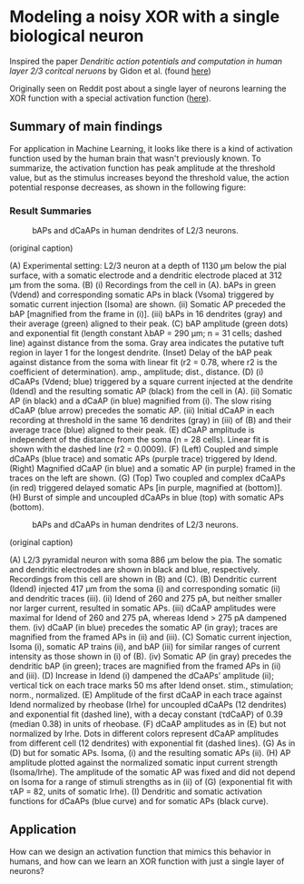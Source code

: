 * Modeling a noisy XOR with a single biological neuron
Inspired the paper /Dendritic action potentials and computation in human layer 2/3 coritcal neruons/ by Gidon et al. (found [[https://science.sciencemag.org/content/367/6473/83][here]])

Originally seen on Reddit post about a single layer of neurons learning the XOR function with a special activation function ([[https://science.sciencemag.org/content/367/6473/83][here]]).

** Summary of main findings
For application in Machine Learning, it looks like there is a kind of activation function used by the human brain that wasn't previously known. To summarize, the activation function has peak amplitude at the threshold value, but as the stimulus increases beyond the threshold value, the action potential response decreases, as shown in the following figure: 

*** Result Summaries
#+CAPTION: bAPs and dCaAPs in human dendrites of L2/3 neurons.
#+NAME: fig:fig1
[[./imgs/F1.large.jpg]]

(original caption)

(A) Experimental setting: L2/3 neuron at a depth of 1130 μm below the pial surface, with a somatic electrode and a dendritic electrode placed at 312 μm from the soma. (B) (i) Recordings from the cell in (A). bAPs in green (Vdend) and corresponding somatic APs in black (Vsoma) triggered by somatic current injection (Isoma) are shown. (ii) Somatic AP preceded the bAP [magnified from the frame in (i)]. (iii) bAPs in 16 dendrites (gray) and their average (green) aligned to their peak. (C) bAP amplitude (green dots) and exponential fit (length constant λbAP = 290 μm; n = 31 cells; dashed line) against distance from the soma. Gray area indicates the putative tuft region in layer 1 for the longest dendrite. (Inset) Delay of the bAP peak against distance from the soma with linear fit (r2 = 0.78, where r2 is the coefficient of determination). amp., amplitude; dist., distance. (D) (i) dCaAPs (Vdend; blue) triggered by a square current injected at the dendrite (Idend) and the resulting somatic AP (black) from the cell in (A). (ii) Somatic AP (in black) and a dCaAP (in blue) magnified from (i). The slow rising dCaAP (blue arrow) precedes the somatic AP. (iii) Initial dCaAP in each recording at threshold in the same 16 dendrites (gray) in (iii) of (B) and their average trace (blue) aligned to their peak. (E) dCaAP amplitude is independent of the distance from the soma (n = 28 cells). Linear fit is shown with the dashed line (r2 = 0.0009). (F) (Left) Coupled and simple dCaAPs (blue trace) and somatic APs (purple trace) triggered by Idend. (Right) Magnified dCaAP (in blue) and a somatic AP (in purple) framed in the traces on the left are shown. (G) (Top) Two coupled and complex dCaAPs (in red) triggered delayed somatic APs [in purple, magnified at (bottom)]. (H) Burst of simple and uncoupled dCaAPs in blue (top) with somatic APs (bottom).


#+CAPTION: bAPs and dCaAPs in human dendrites of L2/3 neurons.
#+NAME: fig:fig1
[[./imgs/F1.large.jpg]]


(original caption)

(A) L2/3 pyramidal neuron with soma 886 μm below the pia. The somatic and dendritic electrodes are shown in black and blue, respectively. Recordings from this cell are shown in (B) and (C). (B) Dendritic current (Idend) injected 417 μm from the soma (i) and corresponding somatic (ii) and dendritic traces (iii). (ii) Idend of 260 and 275 pA, but neither smaller nor larger current, resulted in somatic APs. (iii) dCaAP amplitudes were maximal for Idend of 260 and 275 pA, whereas Idend > 275 pA dampened them. (iv) dCaAP (in blue) precedes the somatic AP (in gray); traces are magnified from the framed APs in (ii) and (iii). (C) Somatic current injection, Isoma (i), somatic AP trains (ii), and bAP (iii) for similar ranges of current intensity as those shown in (i) of (B). (iv) Somatic AP (in gray) precedes the dendritic bAP (in green); traces are magnified from the framed APs in (ii) and (iii). (D) Increase in Idend (i) dampened the dCaAPs’ amplitude (ii); vertical tick on each trace marks 50 ms after Idend onset. stim., stimulation; norm., normalized. (E) Amplitude of the first dCaAP in each trace against Idend normalized by rheobase (Irhe) for uncoupled dCaAPs (12 dendrites) and exponential fit (dashed line), with a decay constant (τdCaAP) of 0.39 (median 0.38) in units of rheobase. (F) dCaAP amplitudes as in (E) but not normalized by Irhe. Dots in different colors represent dCaAP amplitudes from different cell (12 dendrites) with exponential fit (dashed lines). (G) As in (D) but for somatic APs. Isoma, (i) and the resulting somatic APs (ii). (H) AP amplitude plotted against the normalized somatic input current strength (Isoma/Irhe). The amplitude of the somatic AP was fixed and did not depend on Isoma for a range of stimuli strengths as in (ii) of (G) (exponential fit with τAP = 82, units of somatic Irhe). (I) Dendritic and somatic activation functions for dCaAPs (blue curve) and for somatic APs (black curve).

** Application
How can we design an activation function that mimics this behavior in humans, and how can we learn an XOR function with just a single layer of neurons?
